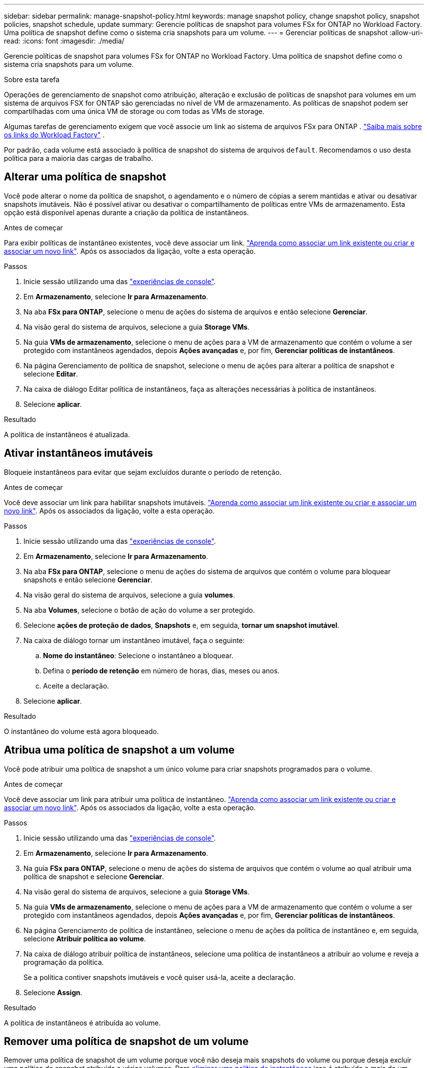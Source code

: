 ---
sidebar: sidebar 
permalink: manage-snapshot-policy.html 
keywords: manage snapshot policy, change snapshot policy, snapshot policies, snapshot schedule, update 
summary: Gerencie políticas de snapshot para volumes FSx for ONTAP no Workload Factory.  Uma política de snapshot define como o sistema cria snapshots para um volume. 
---
= Gerenciar políticas de snapshot
:allow-uri-read: 
:icons: font
:imagesdir: ./media/


[role="lead"]
Gerencie políticas de snapshot para volumes FSx for ONTAP no Workload Factory.  Uma política de snapshot define como o sistema cria snapshots para um volume.

.Sobre esta tarefa
Operações de gerenciamento de snapshot como atribuição, alteração e exclusão de políticas de snapshot para volumes em um sistema de arquivos FSX for ONTAP são gerenciadas no nível de VM de armazenamento. As políticas de snapshot podem ser compartilhadas com uma única VM de storage ou com todas as VMs de storage.

Algumas tarefas de gerenciamento exigem que você associe um link ao sistema de arquivos FSx para ONTAP . link:https://docs.netapp.com/us-en/workload-fsx-ontap/links-overview.html["Saiba mais sobre os links do Workload Factory"] .

Por padrão, cada volume está associado à política de snapshot do sistema de arquivos `default`. Recomendamos o uso desta política para a maioria das cargas de trabalho.



== Alterar uma política de snapshot

Você pode alterar o nome da política de snapshot, o agendamento e o número de cópias a serem mantidas e ativar ou desativar snapshots imutáveis. Não é possível ativar ou desativar o compartilhamento de políticas entre VMs de armazenamento. Esta opção está disponível apenas durante a criação da política de instantâneos.

.Antes de começar
Para exibir políticas de instantâneo existentes, você deve associar um link. link:https://docs.netapp.com/us-en/workload-fsx-ontap/create-link.html["Aprenda como associar um link existente ou criar e associar um novo link"]. Após os associados da ligação, volte a esta operação.

.Passos
. Inicie sessão utilizando uma das link:https://docs.netapp.com/us-en/workload-setup-admin/console-experiences.html["experiências de console"^].
. Em *Armazenamento*, selecione *Ir para Armazenamento*.
. Na aba *FSx para ONTAP*, selecione o menu de ações do sistema de arquivos e então selecione *Gerenciar*.
. Na visão geral do sistema de arquivos, selecione a guia *Storage VMs*.
. Na guia *VMs de armazenamento*, selecione o menu de ações para a VM de armazenamento que contém o volume a ser protegido com instantâneos agendados, depois *Ações avançadas* e, por fim, *Gerenciar políticas de instantâneos*.
. Na página Gerenciamento de política de snapshot, selecione o menu de ações para alterar a política de snapshot e selecione *Editar*.
. Na caixa de diálogo Editar política de instantâneos, faça as alterações necessárias à política de instantâneos.
. Selecione *aplicar*.


.Resultado
A política de instantâneos é atualizada.



== Ativar instantâneos imutáveis

Bloqueie instantâneos para evitar que sejam excluídos durante o período de retenção.

.Antes de começar
Você deve associar um link para habilitar snapshots imutáveis. link:https://docs.netapp.com/us-en/workload-fsx-ontap/create-link.html["Aprenda como associar um link existente ou criar e associar um novo link"]. Após os associados da ligação, volte a esta operação.

.Passos
. Inicie sessão utilizando uma das link:https://docs.netapp.com/us-en/workload-setup-admin/console-experiences.html["experiências de console"^].
. Em *Armazenamento*, selecione *Ir para Armazenamento*.
. Na aba *FSx para ONTAP*, selecione o menu de ações do sistema de arquivos que contém o volume para bloquear snapshots e então selecione *Gerenciar*.
. Na visão geral do sistema de arquivos, selecione a guia *volumes*.
. Na aba *Volumes*, selecione o botão de ação do volume a ser protegido.
. Selecione *ações de proteção de dados*, *Snapshots* e, em seguida, *tornar um snapshot imutável*.
. Na caixa de diálogo tornar um instantâneo imutável, faça o seguinte:
+
.. *Nome do instantâneo*: Selecione o instantâneo a bloquear.
.. Defina o *período de retenção* em número de horas, dias, meses ou anos.
.. Aceite a declaração.


. Selecione *aplicar*.


.Resultado
O instantâneo do volume está agora bloqueado.



== Atribua uma política de snapshot a um volume

Você pode atribuir uma política de snapshot a um único volume para criar snapshots programados para o volume.

.Antes de começar
Você deve associar um link para atribuir uma política de instantâneo. link:https://docs.netapp.com/us-en/workload-fsx-ontap/create-link.html["Aprenda como associar um link existente ou criar e associar um novo link"]. Após os associados da ligação, volte a esta operação.

.Passos
. Inicie sessão utilizando uma das link:https://docs.netapp.com/us-en/workload-setup-admin/console-experiences.html["experiências de console"^].
. Em *Armazenamento*, selecione *Ir para Armazenamento*.
. Na guia *FSx para ONTAP*, selecione o menu de ações do sistema de arquivos que contém o volume ao qual atribuir uma política de snapshot e selecione *Gerenciar*.
. Na visão geral do sistema de arquivos, selecione a guia *Storage VMs*.
. Na guia *VMs de armazenamento*, selecione o menu de ações para a VM de armazenamento que contém o volume a ser protegido com instantâneos agendados, depois *Ações avançadas* e, por fim, *Gerenciar políticas de instantâneos*.
. Na página Gerenciamento de política de instantâneo, selecione o menu de ações da política de instantâneo e, em seguida, selecione *Atribuir política ao volume*.
. Na caixa de diálogo atribuir política de instantâneos, selecione uma política de instantâneos a atribuir ao volume e reveja a programação da política.
+
Se a política contiver snapshots imutáveis e você quiser usá-la, aceite a declaração.

. Selecione *Assign*.


.Resultado
A política de instantâneos é atribuída ao volume.



== Remover uma política de snapshot de um volume

Remover uma política de snapshot de um volume porque você não deseja mais snapshots do volume ou porque deseja excluir uma política de snapshot atribuída a vários volumes. Para <<Eliminar uma política de instantâneos,eliminar uma política de instantâneos>> isso é atribuído a mais de um volume, você deve removê-lo manualmente de todos os volumes.

.Antes de começar
Você deve associar um link para remover uma política de instantâneo. link:https://docs.netapp.com/us-en/workload-fsx-ontap/create-link.html["Aprenda como associar um link existente ou criar e associar um novo link"]. Após os associados da ligação, volte a esta operação.

.Passos
. Inicie sessão utilizando uma das link:https://docs.netapp.com/us-en/workload-setup-admin/console-experiences.html["experiências de console"^].
. Em *Armazenamento*, selecione *Ir para Armazenamento*.
. Na guia *FSx para ONTAP*, selecione o menu de ações do sistema de arquivos que contém o volume ao qual atribuir uma política de snapshot e selecione *Gerenciar*.
. Na visão geral do sistema de arquivos, selecione a guia *Storage VMs*.
. Na guia *VMs de armazenamento*, selecione o menu de ações para a VM de armazenamento que contém o volume a ser protegido com instantâneos agendados, depois *Ações avançadas* e, por fim, *Gerenciar políticas de instantâneos*.
. Na página Gerenciamento de política de instantâneo, selecione o menu de ações da política de instantâneo e, em seguida, selecione *Atribuir política ao volume*.
. Na caixa de diálogo atribuir política de instantâneos, selecione *nenhum* para remover a política de instantâneos.
. Selecione *Assign*.


.Resultado
A política de instantâneos é removida do volume.



== Eliminar uma política de instantâneos

Exclua uma política de snapshot quando você não precisar mais dela.

Quando uma política de snapshot é atribuída a mais de um volume, você deve manualmente <<Remover uma política de snapshot de um volume,retire-o.>> de todos os volumes para excluir a política de snapshot. Alternativamente, você pode <<Atribua uma política de snapshot a um volume,atribua uma política de snapshot diferente>> para os volumes.

.Passos
. Inicie sessão utilizando uma das link:https://docs.netapp.com/us-en/workload-setup-admin/console-experiences.html["experiências de console"^].
. Em *Armazenamento*, selecione *Ir para Armazenamento*.
. No menu Armazenamento, selecione *FSx para ONTAP*.
. No *FSx for ONTAP*, selecione o menu de ações do sistema de arquivos com o volume e, em seguida, selecione *Gerenciar*.
. Na visão geral do sistema de arquivos, selecione a guia *Storage VMs*.
. Na guia *VMs de armazenamento*, selecione o menu de ações da VM de armazenamento com a política de snapshot a ser excluída, depois *Ações avançadas* e, por fim, *Gerenciar políticas de snapshot*.
. Na página Gerenciamento de política de snapshot, selecione o menu de ações da política de snapshot a ser excluída e selecione *Excluir*.
. Na caixa de diálogo Excluir, selecione *Excluir* para excluir a política.

